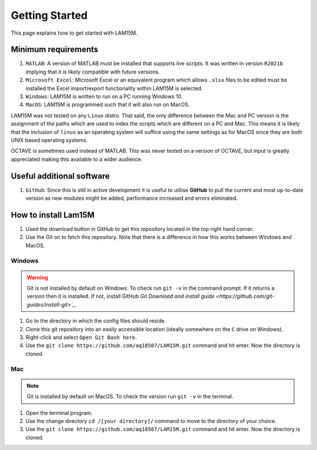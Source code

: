 Getting Started
###############

This page explains how to get started with LAM15M.

Minimum requirements
++++++++++++++++++++

#. ``MATLAB``: A version of MATLAB must be installed that supports live scripts. It was written in version ``R2021b`` implying that it is likely compatible with future versions.
#. ``Microsoft Excel``: Microsoft Excel or an equivalent program which allows ``.xlsx`` files to be edited must be installed the Excel import/export functionality within LAM15M is selected.
#. ``Windows``: LAM15M is written to run on a PC running Windows 10.
#. ``MacOS``: LAM15M is programmed such that it will also run on MacOS.

LAM15M was not tested on any ``Linux`` distro. That said, the only difference between the Mac and PC version is the assignment of the paths which are used to index the scripts which are different on a PC and Mac. This means it is likely that the inclusion of ``linux`` as an operating system will suffice using the same settings as for MacOS since they are both UNIX based operating systems.

OCTAVE is sometimes used instead of MATLAB. This was never tested on a version of OCTAVE, but input is greatly appreciated making this available to a wider audience.

Useful additional software
++++++++++++++++++++++++++

#. ``GitHub``: Since this is still in active development it is useful to utilise **GitHub** to pull the current and most up-to-date version as new modules might be added, performance increased and errors eliminated.

How to install Lam15M
+++++++++++++++++++++

#. Used the download button in GitHub to get this repository located in the top right hand corner.
#. Use the Git on to fetch this repository. Note that there is a difference in how this works between Windows and MacOS.

Windows
-------

.. warning::
    Git is not installed by default on Windows. To check run ``git -v`` in the command prompt. If it returns a version then it is installed. If not, install GitHub `Git Download and install guide <https://github.com/git-guides/install-git>`_`.

1. Go to the directory in which the config files should reside.
2. Clone this git repository into an easily accessible location (ideally somewhere on the ``C`` drive on Windows).
3. Right-click and select ``Open Git Bash here``.
4. Use the ``git clone https://github.com/aq18507/LAM15M.git`` command and hit enter. Now the directory is cloned.

Mac
-----

.. note::
    Git is installed by default on MacOS. To check the version run ``git -v`` in the terminal.

1. Open the terminal program.
2. Use the change directory ``cd /[your directory]/`` command to move to the directory of your choice.
3. Use the ``git clone https://github.com/aq18507/LAM15M.git`` command and hit enter. Now the directory is cloned.